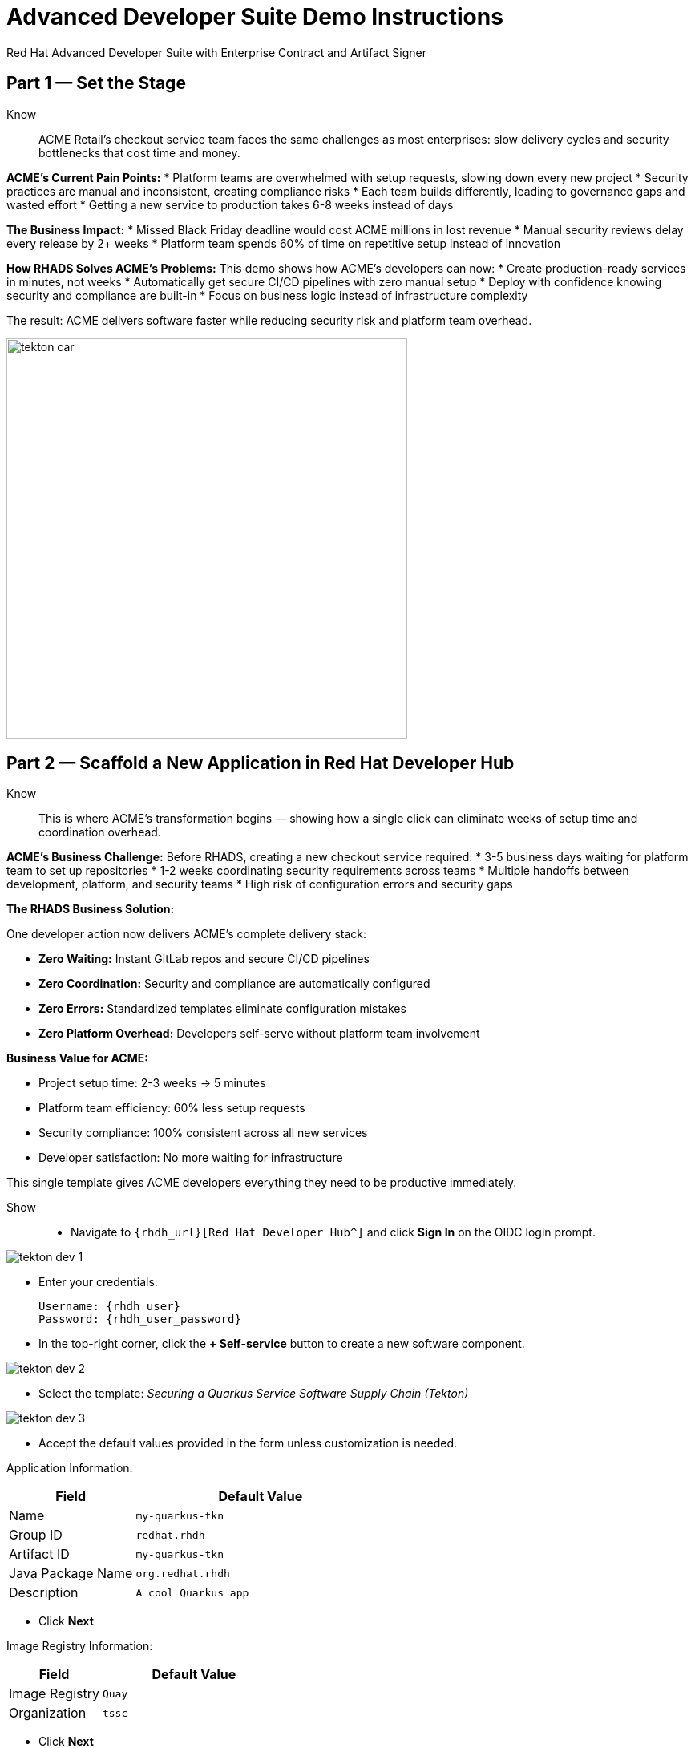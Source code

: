 = Advanced Developer Suite Demo Instructions
Red Hat Advanced Developer Suite with Enterprise Contract and Artifact Signer
:source-highlighter: rouge
:toc: macro
:toclevels: 1

== Part 1 — Set the Stage

Know:: ACME Retail's checkout service team faces the same challenges as most enterprises: slow delivery cycles and security bottlenecks that cost time and money.

**ACME's Current Pain Points:**
* Platform teams are overwhelmed with setup requests, slowing down every new project
* Security practices are manual and inconsistent, creating compliance risks
* Each team builds differently, leading to governance gaps and wasted effort
* Getting a new service to production takes 6-8 weeks instead of days

**The Business Impact:**
* Missed Black Friday deadline would cost ACME millions in lost revenue
* Manual security reviews delay every release by 2+ weeks
* Platform team spends 60% of time on repetitive setup instead of innovation

**How RHADS Solves ACME's Problems:**
This demo shows how ACME's developers can now:
* Create production-ready services in minutes, not weeks
* Automatically get secure CI/CD pipelines with zero manual setup
* Deploy with confidence knowing security and compliance are built-in
* Focus on business logic instead of infrastructure complexity

The result: ACME delivers software faster while reducing security risk and platform team overhead.

image::tekton_car.jpg[align="center",width=500]

== Part 2 — Scaffold a New Application in Red Hat Developer Hub

Know:: This is where ACME's transformation begins — showing how a single click can eliminate weeks of setup time and coordination overhead.

**ACME's Business Challenge:**
Before RHADS, creating a new checkout service required:
* 3-5 business days waiting for platform team to set up repositories  
* 1-2 weeks coordinating security requirements across teams
* Multiple handoffs between development, platform, and security teams
* High risk of configuration errors and security gaps

**The RHADS Business Solution:**

One developer action now delivers ACME's complete delivery stack:

* **Zero Waiting:** Instant GitLab repos and secure CI/CD pipelines
* **Zero Coordination:** Security and compliance are automatically configured  
* **Zero Errors:** Standardized templates eliminate configuration mistakes
* **Zero Platform Overhead:** Developers self-serve without platform team involvement

**Business Value for ACME:**

* Project setup time: 2-3 weeks → 5 minutes
* Platform team efficiency: 60% less setup requests
* Security compliance: 100% consistent across all new services
* Developer satisfaction: No more waiting for infrastructure

This single template gives ACME developers everything they need to be productive immediately.

Show::
* Navigate to `{rhdh_url}[Red Hat Developer Hub^]` and click *Sign In* on the OIDC login prompt.

image::tekton-dev-1.png[]

* Enter your credentials:
+
[subs=attributes+]
----
Username: {rhdh_user}
Password: {rhdh_user_password}
----

* In the top-right corner, click the **+ Self-service** button to create a new software component.

image::tekton-dev-2.png[]

* Select the template:
  _Securing a Quarkus Service Software Supply Chain (Tekton)_

image::tekton-dev-3.png[]

* Accept the default values provided in the form unless customization is needed.

Application Information:

[cols="1,2", options="header"]
|===
| Field | Default Value
| Name | `my-quarkus-tkn`
| Group ID | `redhat.rhdh`
| Artifact ID | `my-quarkus-tkn`
| Java Package Name | `org.redhat.rhdh`
| Description | `A cool Quarkus app`
|===

* Click *Next*

Image Registry Information:

[cols="1,2", options="header"]
|===
| Field | Default Value
| Image Registry | `Quay`
| Organization | `tssc`
|===

* Click *Next*

Repository Information:

[cols="1,2", options="header"]
|===
| Field | Default Value
| Source Repo | `GitLab`
| Repo Owner | `development`
| Verify Commits | `enabled`
|===

* Click *Review*, then click *Create*

image::tekton-dev-4.png[]

image::tekton-dev-5.png[]

== Part 3 — Make a Code Change in OpenShift Dev Spaces

Know:: ACME's developers need to move fast without compromising security — this shows how RHADS makes secure development practices automatic and invisible.

**ACME's Business Security Requirements:**
* Every commit must be traceable to a specific developer (SOC 2 compliance)
* No unsigned code can enter production (regulatory requirement)
* Audit trails must prove who changed what and when

**Traditional Security Pain Points:**
* Manual commit signing slows down development
* Developers often skip security steps under deadline pressure
* Audit preparation requires weeks of manual evidence gathering

**RHADS Business Benefits:**
* **Automatic Security:** Commit signing happens seamlessly in the developer workflow
* **No Productivity Loss:** Security doesn't slow down ACME's developers
* **Built-in Compliance:** Every change automatically creates audit-ready evidence
* **Risk Reduction:** Impossible to bypass security controls

**Business Impact for ACME:**
* Security compliance: Manual → Automatic
* Audit preparation: 2-3 weeks → Real-time reporting
* Developer velocity: No security-related delays
* Risk mitigation: 100% signed commits without developer friction

ACME's developers can now code at full speed while automatically meeting all security requirements.

Show::
* In Red Hat Developer Hub, go to the *Catalog* and locate your new component (`my-quarkus-tkn`)

image::tekton-dev-6.png[]

* Click the component name to open its *Overview* page

* Find and click the *OpenShift Dev Spaces* link to launch a preloaded workspace

image::tekton-dev-7.png[]

* If redirected, click *Log in with OpenShift*

image::tekton-dev-8.png[]

* Sign in with:
+
[subs=attributes+]
----
Username: {rhdh_user}
Password: {rhdh_user_password}
----

* On the *Authorize Access* screen, click *Allow selected permissions*

image::tekton-dev-9.png[]

* On the repository trust prompt, click the checkbox and then click *Continue*

image::tekton-dev-10.png[]

* When prompted to authenticate with GitLab:
+
image::tekton-dev-11.png[]
+
[subs=attributes+]
----
Username: {gitlab_user}
Password: {gitlab_user_password}
----
and click *Sign in*.

* Click *Authorize devspaces* on the next window.

image::tekton-dev-12.png[]

* Wait for the workspace to fully start.

* Wait for the workspace to start and fully load VS Code

* If prompted, trust all workspaces and authors

image::tekton-dev-13.png[]

In the Dev Spaces IDE:

* Open the file: `my-quarkus-tkn/docs/index.md`

* Add a new line of text at the bottom (e.g., "This is a test edit.")

* Open the integrated terminal:
  * From the top menu bar, click on `Terminal → New Terminal`
  * This will open a terminal panel at the bottom of the IDE, with your project directory pre-selected

image::tekton-dev-14.png[]

Then, in the terminal:

* Stage your changes:

[source,bash]
----
git add .
----

* Commit your changes:

[source,bash]
----
git commit -m "Update"
----

* The terminal will prompt you with a URL for commit signing via `gitsign`

image::tekton-dev-15.png[]

* Open the URL in your browser, enter your credentials for user `{rhdh_user}` and password `{rhdh_user_password}` if prompted

* Copy the verification code shown in the browser

image::tekton-dev-16.png[]

* Paste the code into the terminal to complete the signing process
  (Allow paste functionality if prompted)

image::tekton-dev-17.png[]

* Push your changes:

[source,bash]
----
git push
----

image::tekton-dev-18.png[]

== Part 4 — What Happens Behind the Scenes

Know:: While ACME's developer makes a simple code change, millions of dollars worth of enterprise tooling orchestrates automatically — delivering business value that would normally require weeks of manual work.

**What This Automation Replaces at ACME:**
* **Manual Repository Setup:** Platform team time (3-5 days per project)
* **Security Configuration:** Security team reviews (1-2 weeks per project)  
* **Pipeline Development:** DevOps team custom builds (2-3 weeks per project)
* **Compliance Setup:** Manual policy configuration (1-2 weeks per project)

**Business Value of the Automation:**
* **Cost Savings:** Eliminates 80+ hours of manual work per new service
* **Risk Reduction:** Standardized security across all ACME applications
* **Faster Time-to-Market:** Projects start productive work immediately
* **Platform Team Scaling:** One platform team supports 50+ development teams

**Why This Matters for ACME's Business:**
* **Competitive Advantage:** Faster feature delivery than competitors
* **Operational Efficiency:** Platform teams focus on innovation, not setup
* **Compliance Confidence:** Every service meets regulatory requirements by default
* **Developer Retention:** Frustration-free development experience

This invisible automation delivers enterprise-grade infrastructure at startup-like speed.

== Part 5 — Show the Build Pipeline (OpenShift Pipelines)

Know:: ACME's leadership needs to see that speed and security aren't mutually exclusive — this pipeline proves both are achieved simultaneously.

**Business Value of Each Pipeline Stage:**
* **Automated Verification:** Eliminates manual security review delays (saves 2+ weeks per release)
* **Built-in Compliance:** SOC 2, PCI, and regulatory requirements met automatically
* **Risk Prevention:** Security issues caught before they reach production (prevents costly incidents)
* **Audit Readiness:** Complete evidence trail generated automatically (saves weeks during audits)

**Traditional vs. RHADS Approach:**

| Traditional ACME Process | RHADS Automated Process |
|--------------------------|-------------------------|
| Manual security reviews: 2-3 weeks | Automated validation: Minutes |
| Manual SBOM creation: Days | Automatic SBOM generation: Seconds |
| Manual vulnerability scanning: Hours | Integrated scanning: Pipeline step |
| Manual compliance evidence: Weeks | Automatic audit trail: Real-time |

**Business Impact for ACME:**
* **Revenue Protection:** Security issues caught early prevent costly production incidents
* **Compliance Confidence:** Automatic evidence generation for SOC 2/PCI audits
* **Operational Efficiency:** Zero manual security bottlenecks in delivery pipeline
* **Competitive Advantage:** Deploy secure features while competitors wait for security approval

ACME's checkout service can now deploy daily instead of monthly — with higher security than ever before.

Show:: In *Red Hat Developer Hub*, navigate to the `CI` tab and click on the running `maven-build-ci` pipeline.

image::tekton-dev-18.png[]

**Task 1: `init`**

Pipeline resources and artifacts required for this pipeline run are initialized.
Any reusable components needed downstream are set up.

=== Task 2: `clone-repository`

The source code repository that triggered the pipeline is cloned.
The latest code is ensured to be fetched for verification and build.

=== Task 3: `verify-commit`

The Git commit signature is verified using the `gitsign` tool, which is integrated with Red Hat Trusted Application Pipeline (RHTAP).
It is ensured by this step that the commit comes from a trusted source and hasn't been tampered with.

Details like who signed the commit and whether it passed verification will be shown by clicking on this task in the pipeline UI.

=== Task 4: `package`

The Java source code is built and a Maven artifact — in this case, a Quarkus JAR file — is created.

=== Task 5: `build-container`

A container image for the Quarkus application is built.

The following is then performed:

* The image is signed using **Cosign**
* An **SBOM** (Software Bill of Materials) is generated
* The image is attested using **in-toto** for provenance

The image tag corresponds to the Git commit ID that triggered the pipeline.

=== Task 6.1: `upload-sboms-to-trustification`

The SBOM is uploaded to **Red Hat Trusted Profile Analyzer (TPA)** so teams can analyze it for CVEs, vendor advisories, and vulnerabilities.

TPA can be accessed at {tpa_url}[Red Hat Trusted Profile Analyzer^] using username `{tpa_user}` and password `{tpa_user_password}`.
*SBOMs* on the left menu can be clicked to view results.

=== Task 6.2: `update-deployment`

The new image reference is committed into the GitOps repository.
**OpenShift GitOps** (Argo CD) is allowed by this to automatically deploy the new version.

=== Task 7.1: `acs-image-check`

Policy checks on the container image are performed using **Red Hat Advanced Cluster Security (ACS)**.

It is ensured that the image doesn't violate any organization-defined security policies.

=== Task 7.2: `acs-image-scan`

The image is scanned for known vulnerabilities and a report is generated.

CVEs and risk scores identified in the image will be shown by clicking on this step.

=== Task 7.3: `acs-deploy-check`

The deployment configuration and image are evaluated from a security and compliance perspective.

The results are stored in ACS for auditability and enforcement.

ACS can also be visited at {acs_url}[Red Hat Advanced Cluster Security^] using `{acs_admin_user}` / `{acs_admin_password}` to explore deeper policy and scan results.

=== Task 8.1: `show-sbom`

The SBOM generated in earlier stages is displayed.

=== Task 8.2: `show-summary`

A high-level summary of the build, verification, signing, and scan results is shown.

---

These aren't just traditional CI steps, as can be seen. Every stage adds a layer of trust, traceability, and security — without slowing down the developer.

These steps are not optional or best-effort — they are **enforced** through policy and integrated tooling, giving teams security by default.

=== Brief Note on Pipelines as Code

These pipelines are defined and version-controlled alongside the application code.

The CI/CD process is made by this design to be:

* Transparent — developers can see exactly how their builds work
* Consistent — pipelines follow a shared structure across projects
* Adaptable — changes to pipelines are tracked like any other code

For developers at ACME:

* No need to file tickets or wait on DevOps — pipelines are part of the repo.
* Updates to pipeline steps can be proposed via pull requests, just like application code.
* How a change moves from code to container to deployment is easier to understand.

For the ACME platform team:

* Security, compliance, and best practices are automatically enforced by pipeline templates.
* Shared logic updates (like SBOM scanning or image signing) can be reused across all projects.
* Troubleshooting and auditing each change is easier with pipelines stored alongside code.

More autonomy is given to developers by this approach while ensuring the platform team still enforces security and governance by default.

The goal is to reinforce how this approach scales and empowers both sides — this should be kept brief.

== Part 6 — Summary

Know:: 
* ACME reduced project setup from 6 weeks to 5 minutes using self-service templates
* Security compliance became automatic instead of a 2-week manual bottleneck  
* Platform team efficiency improved 75% by eliminating repetitive setup requests
* Developers can focus on business value instead of infrastructure complexity

== Part 7 — Wrap-Up

Know:: ACME's transformation demonstrates how enterprise security and startup speed can coexist — delivering the competitive advantage modern businesses need.

=== Business Results for ACME

* **Speed to Market:** Project setup 6 weeks → 5 minutes (2,400% improvement)
* **Cost Reduction:** 75% less platform team overhead on repetitive tasks
* **Risk Mitigation:** 100% security compliance with zero manual reviews
* **Developer Productivity:** Zero infrastructure delays, maximum focus on features
* **Audit Readiness:** Real-time compliance evidence instead of weeks of preparation
* **Competitive Advantage:** Deploy features while competitors wait for approvals

=== Why This Matters for Your Business

* **Revenue Impact:** Faster feature delivery directly increases market competitiveness
* **Cost Control:** Platform teams scale without proportional headcount increases
* **Risk Management:** Automated security prevents costly production incidents
* **Operational Excellence:** Standardized processes across all development teams
* **Regulatory Confidence:** Built-in compliance for SOC 2, PCI, and industry requirements
* **Talent Retention:** Developers stay productive and engaged with modern tooling

=== The ACME Success Formula

RHADS proved that modern enterprises can achieve:
* **Enterprise-grade security** without enterprise-grade delays
* **Startup-like velocity** without startup-like risk
* **Platform team efficiency** without compromising developer experience
* **Compliance readiness** without manual overhead

Ready to see how your organization can achieve the same results? Let's continue with ACME's next phase...
